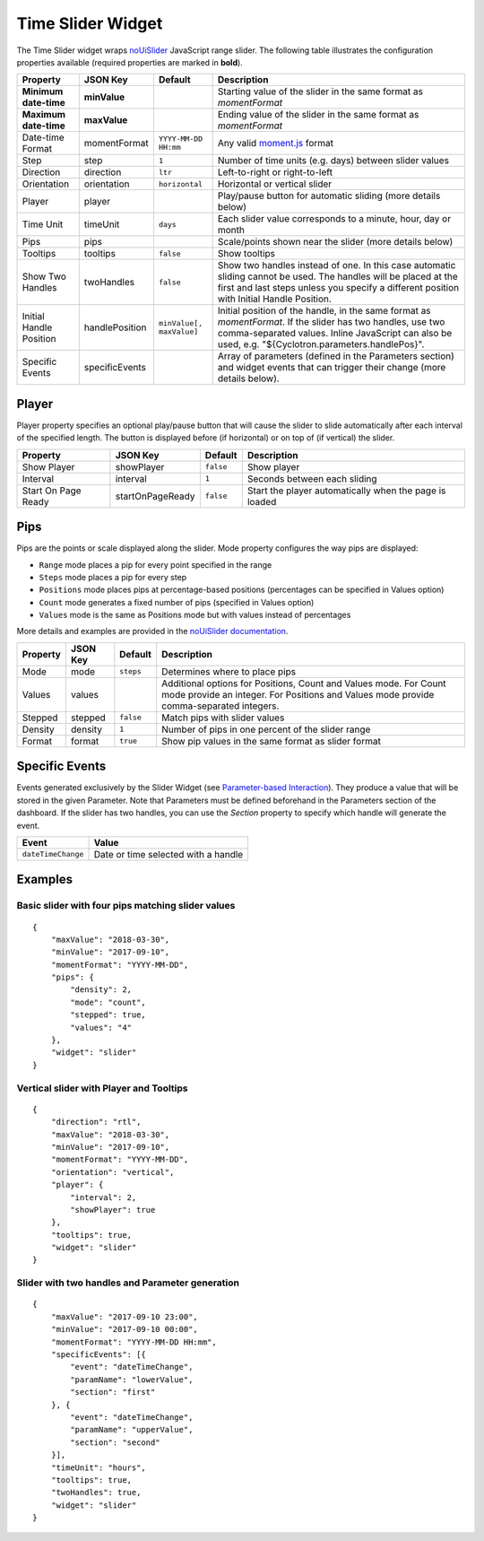 Time Slider Widget
==================

The Time Slider widget wraps `noUiSlider <https://refreshless.com/nouislider/>`_ JavaScript range slider. The following table illustrates the configuration properties available (required properties are marked in **bold**).

======================= ================ ========================= ==================
Property                JSON Key         Default                   Description
======================= ================ ========================= ==================
**Minimum date-time**   **minValue**                               Starting value of the slider in the same format as *momentFormat*
**Maximum date-time**   **maxValue**                               Ending value of the slider in the same format as *momentFormat*
Date-time Format        momentFormat     ``YYYY-MM-DD HH:mm``      Any valid `moment.js <https://momentjs.com/docs/#/displaying/format/>`_ format
Step                    step             ``1``                     Number of time units (e.g. days) between slider values
Direction               direction        ``ltr``                   Left-to-right or right-to-left
Orientation             orientation      ``horizontal``            Horizontal or vertical slider
Player                  player                                     Play/pause button for automatic sliding (more details below)
Time Unit               timeUnit         ``days``                  Each slider value corresponds to a minute, hour, day or month
Pips                    pips                                       Scale/points shown near the slider (more details below)
Tooltips                tooltips         ``false``                 Show tooltips
Show Two Handles        twoHandles       ``false``                 Show two handles instead of one. In this case automatic sliding cannot be used. The handles will be placed at the first and last steps unless you specify a different position with Initial Handle Position.
Initial Handle Position handlePosition   ``minValue[, maxValue]``  Initial position of the handle, in the same format as *momentFormat*. If the slider has two handles, use two comma-separated values. Inline JavaScript can also be used, e.g. "${Cyclotron.parameters.handlePos}".
Specific Events         specificEvents                             Array of parameters (defined in the Parameters section) and widget events that can trigger their change (more details below).
======================= ================ ========================= ==================

Player
------

Player property specifies an optional play/pause button that will cause the slider to slide automatically after each interval of the specified length. The button is displayed before (if horizontal) or on top of (if vertical) the slider.

=================== ================== =========== =============
Property            JSON Key           Default     Description
=================== ================== =========== =============
Show Player         showPlayer         ``false``   Show player
Interval            interval           ``1``       Seconds between each sliding
Start On Page Ready startOnPageReady   ``false``   Start the player automatically when the page is loaded
=================== ================== =========== =============

Pips
----

Pips are the points or scale displayed along the slider. Mode property configures the way pips are displayed:

* ``Range`` mode places a pip for every point specified in the range
* ``Steps`` mode places a pip for every step
* ``Positions`` mode places pips at percentage-based positions (percentages can be specified in Values option)
* ``Count`` mode generates a fixed number of pips (specified in Values option)
* ``Values`` mode is the same as Positions mode but with values instead of percentages

More details and examples are provided in the `noUiSlider documentation <https://refreshless.com/nouislider/pips/>`_.

======== ========== =========== =============
Property JSON Key   Default     Description
======== ========== =========== =============
Mode     mode       ``steps``   Determines where to place pips
Values   values                 Additional options for Positions, Count and Values mode. For Count mode provide an integer. For Positions and Values mode provide comma-separated integers.
Stepped  stepped    ``false``   Match pips with slider values
Density  density    ``1``       Number of pips in one percent of the slider range
Format   format     ``true``    Show pip values in the same format as slider format
======== ========== =========== =============

Specific Events
---------------

Events generated exclusively by the Slider Widget (see `Parameter-based Interaction <https://digitalhub.readthedocs.io/en/latest/docs/vis/cyclotron_parameters.html>`_). They produce a value that will be stored in the given Parameter. Note that Parameters must be defined beforehand in the Parameters section of the dashboard.
If the slider has two handles, you can use the *Section* property to specify which handle will generate the event.

================== ==========
Event              Value
================== ==========
``dateTimeChange`` Date or time selected with a handle
================== ==========

Examples
--------

Basic slider with four pips matching slider values
**************************************************

::

  {
      "maxValue": "2018-03-30",
      "minValue": "2017-09-10",
      "momentFormat": "YYYY-MM-DD",
      "pips": {
          "density": 2,
          "mode": "count",
          "stepped": true,
          "values": "4"
      },
      "widget": "slider"
  }

Vertical slider with Player and Tooltips
****************************************

::

  {
      "direction": "rtl",
      "maxValue": "2018-03-30",
      "minValue": "2017-09-10",
      "momentFormat": "YYYY-MM-DD",
      "orientation": "vertical",
      "player": {
          "interval": 2,
          "showPlayer": true
      },
      "tooltips": true,
      "widget": "slider"
  }

Slider with two handles and Parameter generation
************************************************

::

  {
      "maxValue": "2017-09-10 23:00",
      "minValue": "2017-09-10 00:00",
      "momentFormat": "YYYY-MM-DD HH:mm",
      "specificEvents": [{
          "event": "dateTimeChange",
          "paramName": "lowerValue",
          "section": "first"
      }, {
          "event": "dateTimeChange",
          "paramName": "upperValue",
          "section": "second"
      }],
      "timeUnit": "hours",
      "tooltips": true,
      "twoHandles": true,
      "widget": "slider"
  }
